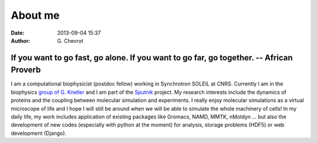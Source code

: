 About me
########
:date: 2013-09-04 15:37
:author: G\. Chevrot

-----------------------------------------------------------------------------------------
If you want to go fast, go alone.  If you want to go far, go together. -- African Proverb
-----------------------------------------------------------------------------------------

.. container:: leftside
    
    |photo|

.. container:: rightside

    I am a computational biophysicist (postdoc fellow) working in Synchrotron SOLEIL 
    at CNRS. Currently I am in the biophysics `group of G. Kneller`_ and I am part 
    of the Sputnik_ project. 
    My research interests include the dynamics of proteins and the coupling 
    between molecular simulation and experiments. I really enjoy molecular
    simulations as a virtual microscope of life and I hope I will still be 
    around when we will be able to simulate the whole machinery of cells!
    In my daily life, my work includes application of existing packages like Gromacs, 
    NAMD, MMTK, nMoldyn ... but also the development of new codes (especially with 
    python at the moment) for analysis, storage problems (HDF5) or web development 
    (Django).


.. |photo| image:: http://gchevrot.github.io/home/static/images/ffc1ere_poigny_2012.jpg
.. _Sputnik: http://dirac.cnrs-orleans.fr/sputnik/home/
.. _group of G. Kneller: http://dirac.cnrs-orleans.fr/plone/


